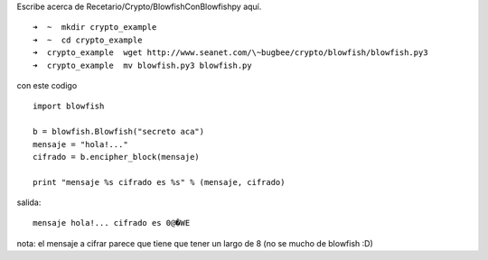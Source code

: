 .. title: Blowfishconblowfishpy

Escribe acerca de Recetario/Crypto/BlowfishConBlowfishpy aquí.

::

   ➜  ~  mkdir crypto_example
   ➜  ~  cd crypto_example
   ➜  crypto_example  wget http://www.seanet.com/\~bugbee/crypto/blowfish/blowfish.py3
   ➜  crypto_example  mv blowfish.py3 blowfish.py

con este codigo

::

    import blowfish

    b = blowfish.Blowfish("secreto aca")
    mensaje = "hola!..."
    cifrado = b.encipher_block(mensaje)

    print "mensaje %s cifrado es %s" % (mensaje, cifrado)


salida:

::

   mensaje hola!... cifrado es 0@�WE

nota: el mensaje a cifrar parece que tiene que tener un largo de 8 (no se mucho de blowfish :D)

